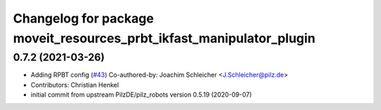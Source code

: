 ^^^^^^^^^^^^^^^^^^^^^^^^^^^^^^^^^^^^^^^^^^^^^^^^^^^^^^^^^^^^^^^^^^^^^
Changelog for package moveit_resources_prbt_ikfast_manipulator_plugin
^^^^^^^^^^^^^^^^^^^^^^^^^^^^^^^^^^^^^^^^^^^^^^^^^^^^^^^^^^^^^^^^^^^^^

0.7.2 (2021-03-26)
------------------
* Adding RPBT config (`#43 <https://github.com/ros-planning/moveit_resources/issues/43>`_)
  Co-authored-by: Joachim Schleicher <J.Schleicher@pilz.de>
* Contributors: Christian Henkel

* initial commit from upstream PilzDE/pilz_robots version 0.5.19 (2020-09-07)
